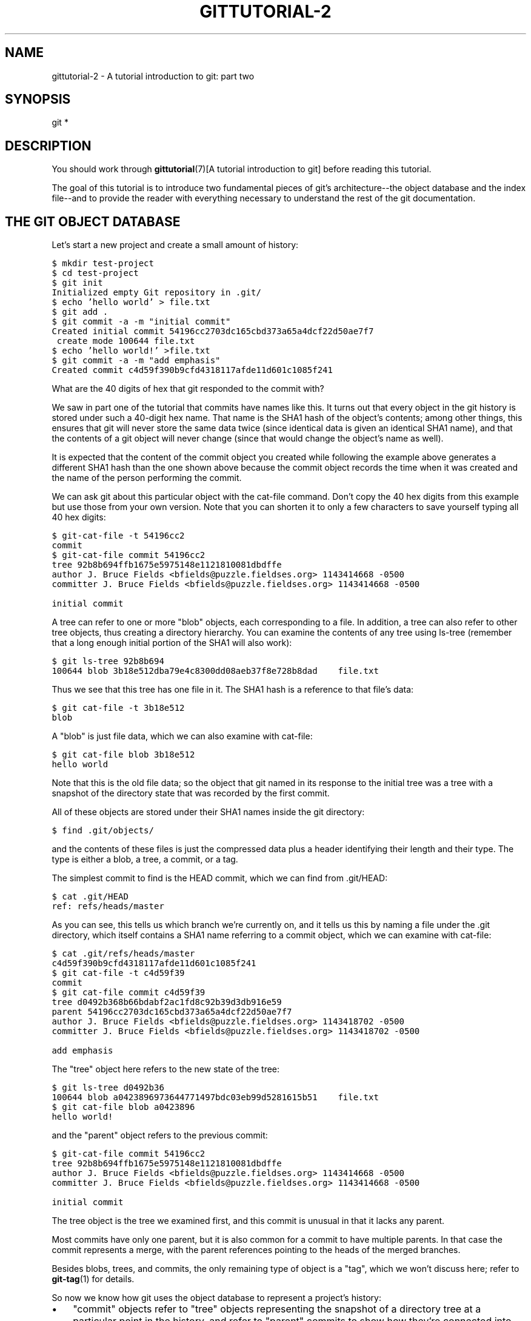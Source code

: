 .\" ** You probably do not want to edit this file directly **
.\" It was generated using the DocBook XSL Stylesheets (version 1.69.1).
.\" Instead of manually editing it, you probably should edit the DocBook XML
.\" source for it and then use the DocBook XSL Stylesheets to regenerate it.
.TH "GITTUTORIAL\-2" "7" "06/08/2008" "Git 1.5.6.rc2" "Git Manual"
.\" disable hyphenation
.nh
.\" disable justification (adjust text to left margin only)
.ad l
.SH "NAME"
gittutorial\-2 \- A tutorial introduction to git: part two
.SH "SYNOPSIS"
git *
.SH "DESCRIPTION"
You should work through \fBgittutorial\fR(7)[A tutorial introduction to git] before reading this tutorial.

The goal of this tutorial is to introduce two fundamental pieces of git's architecture\-\-the object database and the index file\-\-and to provide the reader with everything necessary to understand the rest of the git documentation.
.SH "THE GIT OBJECT DATABASE"
Let's start a new project and create a small amount of history:
.sp
.nf
.ft C
$ mkdir test\-project
$ cd test\-project
$ git init
Initialized empty Git repository in .git/
$ echo 'hello world' > file.txt
$ git add .
$ git commit \-a \-m "initial commit"
Created initial commit 54196cc2703dc165cbd373a65a4dcf22d50ae7f7
 create mode 100644 file.txt
$ echo 'hello world!' >file.txt
$ git commit \-a \-m "add emphasis"
Created commit c4d59f390b9cfd4318117afde11d601c1085f241
.ft

.fi
What are the 40 digits of hex that git responded to the commit with?

We saw in part one of the tutorial that commits have names like this. It turns out that every object in the git history is stored under such a 40\-digit hex name. That name is the SHA1 hash of the object's contents; among other things, this ensures that git will never store the same data twice (since identical data is given an identical SHA1 name), and that the contents of a git object will never change (since that would change the object's name as well).

It is expected that the content of the commit object you created while following the example above generates a different SHA1 hash than the one shown above because the commit object records the time when it was created and the name of the person performing the commit.

We can ask git about this particular object with the cat\-file command. Don't copy the 40 hex digits from this example but use those from your own version. Note that you can shorten it to only a few characters to save yourself typing all 40 hex digits:
.sp
.nf
.ft C
$ git\-cat\-file \-t 54196cc2
commit
$ git\-cat\-file commit 54196cc2
tree 92b8b694ffb1675e5975148e1121810081dbdffe
author J. Bruce Fields <bfields@puzzle.fieldses.org> 1143414668 \-0500
committer J. Bruce Fields <bfields@puzzle.fieldses.org> 1143414668 \-0500

initial commit
.ft

.fi
A tree can refer to one or more "blob" objects, each corresponding to a file. In addition, a tree can also refer to other tree objects, thus creating a directory hierarchy. You can examine the contents of any tree using ls\-tree (remember that a long enough initial portion of the SHA1 will also work):
.sp
.nf
.ft C
$ git ls\-tree 92b8b694
100644 blob 3b18e512dba79e4c8300dd08aeb37f8e728b8dad    file.txt
.ft

.fi
Thus we see that this tree has one file in it. The SHA1 hash is a reference to that file's data:
.sp
.nf
.ft C
$ git cat\-file \-t 3b18e512
blob
.ft

.fi
A "blob" is just file data, which we can also examine with cat\-file:
.sp
.nf
.ft C
$ git cat\-file blob 3b18e512
hello world
.ft

.fi
Note that this is the old file data; so the object that git named in its response to the initial tree was a tree with a snapshot of the directory state that was recorded by the first commit.

All of these objects are stored under their SHA1 names inside the git directory:
.sp
.nf
.ft C
$ find .git/objects/
.git/objects/
.git/objects/pack
.git/objects/info
.git/objects/3b
.git/objects/3b/18e512dba79e4c8300dd08aeb37f8e728b8dad
.git/objects/92
.git/objects/92/b8b694ffb1675e5975148e1121810081dbdffe
.git/objects/54
.git/objects/54/196cc2703dc165cbd373a65a4dcf22d50ae7f7
.git/objects/a0
.git/objects/a0/423896973644771497bdc03eb99d5281615b51
.git/objects/d0
.git/objects/d0/492b368b66bdabf2ac1fd8c92b39d3db916e59
.git/objects/c4
.git/objects/c4/d59f390b9cfd4318117afde11d601c1085f241
.ft

.fi
and the contents of these files is just the compressed data plus a header identifying their length and their type. The type is either a blob, a tree, a commit, or a tag.

The simplest commit to find is the HEAD commit, which we can find from .git/HEAD:
.sp
.nf
.ft C
$ cat .git/HEAD
ref: refs/heads/master
.ft

.fi
As you can see, this tells us which branch we're currently on, and it tells us this by naming a file under the .git directory, which itself contains a SHA1 name referring to a commit object, which we can examine with cat\-file:
.sp
.nf
.ft C
$ cat .git/refs/heads/master
c4d59f390b9cfd4318117afde11d601c1085f241
$ git cat\-file \-t c4d59f39
commit
$ git cat\-file commit c4d59f39
tree d0492b368b66bdabf2ac1fd8c92b39d3db916e59
parent 54196cc2703dc165cbd373a65a4dcf22d50ae7f7
author J. Bruce Fields <bfields@puzzle.fieldses.org> 1143418702 \-0500
committer J. Bruce Fields <bfields@puzzle.fieldses.org> 1143418702 \-0500

add emphasis
.ft

.fi
The "tree" object here refers to the new state of the tree:
.sp
.nf
.ft C
$ git ls\-tree d0492b36
100644 blob a0423896973644771497bdc03eb99d5281615b51    file.txt
$ git cat\-file blob a0423896
hello world!
.ft

.fi
and the "parent" object refers to the previous commit:
.sp
.nf
.ft C
$ git\-cat\-file commit 54196cc2
tree 92b8b694ffb1675e5975148e1121810081dbdffe
author J. Bruce Fields <bfields@puzzle.fieldses.org> 1143414668 \-0500
committer J. Bruce Fields <bfields@puzzle.fieldses.org> 1143414668 \-0500

initial commit
.ft

.fi
The tree object is the tree we examined first, and this commit is unusual in that it lacks any parent.

Most commits have only one parent, but it is also common for a commit to have multiple parents. In that case the commit represents a merge, with the parent references pointing to the heads of the merged branches.

Besides blobs, trees, and commits, the only remaining type of object is a "tag", which we won't discuss here; refer to \fBgit\-tag\fR(1) for details.

So now we know how git uses the object database to represent a project's history:
.TP 3
\(bu
"commit" objects refer to "tree" objects representing the snapshot of a directory tree at a particular point in the history, and refer to "parent" commits to show how they're connected into the project history.
.TP
\(bu
"tree" objects represent the state of a single directory, associating directory names to "blob" objects containing file data and "tree" objects containing subdirectory information.
.TP
\(bu
"blob" objects contain file data without any other structure.
.TP
\(bu
References to commit objects at the head of each branch are stored in files under .git/refs/heads/.
.TP
\(bu
The name of the current branch is stored in .git/HEAD.

Note, by the way, that lots of commands take a tree as an argument. But as we can see above, a tree can be referred to in many different ways\-\-by the SHA1 name for that tree, by the name of a commit that refers to the tree, by the name of a branch whose head refers to that tree, etc.\-\-and most such commands can accept any of these names.

In command synopses, the word "tree\-ish" is sometimes used to designate such an argument.
.SH "THE INDEX FILE"
The primary tool we've been using to create commits is "git commit \-a", which creates a commit including every change you've made to your working tree. But what if you want to commit changes only to certain files? Or only certain changes to certain files?

If we look at the way commits are created under the cover, we'll see that there are more flexible ways creating commits.

Continuing with our test\-project, let's modify file.txt again:
.sp
.nf
.ft C
$ echo "hello world, again" >>file.txt
.ft

.fi
but this time instead of immediately making the commit, let's take an intermediate step, and ask for diffs along the way to keep track of what's happening:
.sp
.nf
.ft C
$ git diff
\-\-\- a/file.txt
+++ b/file.txt
@@ \-1 +1,2 @@
 hello world!
+hello world, again
$ git add file.txt
$ git diff
.ft

.fi
The last diff is empty, but no new commits have been made, and the head still doesn't contain the new line:
.sp
.nf
.ft C
$ git\-diff HEAD
diff \-\-git a/file.txt b/file.txt
index a042389..513feba 100644
\-\-\- a/file.txt
+++ b/file.txt
@@ \-1 +1,2 @@
 hello world!
+hello world, again
.ft

.fi
So "git diff" is comparing against something other than the head. The thing that it's comparing against is actually the index file, which is stored in .git/index in a binary format, but whose contents we can examine with ls\-files:
.sp
.nf
.ft C
$ git ls\-files \-\-stage
100644 513feba2e53ebbd2532419ded848ba19de88ba00 0       file.txt
$ git cat\-file \-t 513feba2
blob
$ git cat\-file blob 513feba2
hello world!
hello world, again
.ft

.fi
So what our "git add" did was store a new blob and then put a reference to it in the index file. If we modify the file again, we'll see that the new modifications are reflected in the "git\-diff" output:
.sp
.nf
.ft C
$ echo 'again?' >>file.txt
$ git diff
index 513feba..ba3da7b 100644
\-\-\- a/file.txt
+++ b/file.txt
@@ \-1,2 +1,3 @@
 hello world!
 hello world, again
+again?
.ft

.fi
With the right arguments, git diff can also show us the difference between the working directory and the last commit, or between the index and the last commit:
.sp
.nf
.ft C
$ git diff HEAD
diff \-\-git a/file.txt b/file.txt
index a042389..ba3da7b 100644
\-\-\- a/file.txt
+++ b/file.txt
@@ \-1 +1,3 @@
 hello world!
+hello world, again
+again?
$ git diff \-\-cached
diff \-\-git a/file.txt b/file.txt
index a042389..513feba 100644
\-\-\- a/file.txt
+++ b/file.txt
@@ \-1 +1,2 @@
 hello world!
+hello world, again
.ft

.fi
At any time, we can create a new commit using "git commit" (without the \-a option), and verify that the state committed only includes the changes stored in the index file, not the additional change that is still only in our working tree:
.sp
.nf
.ft C
$ git commit \-m "repeat"
$ git diff HEAD
diff \-\-git a/file.txt b/file.txt
index 513feba..ba3da7b 100644
\-\-\- a/file.txt
+++ b/file.txt
@@ \-1,2 +1,3 @@
 hello world!
 hello world, again
+again?
.ft

.fi
So by default "git commit" uses the index to create the commit, not the working tree; the \-a option to commit tells it to first update the index with all changes in the working tree.

Finally, it's worth looking at the effect of "git add" on the index file:
.sp
.nf
.ft C
$ echo "goodbye, world" >closing.txt
$ git add closing.txt
.ft

.fi
The effect of the "git add" was to add one entry to the index file:
.sp
.nf
.ft C
$ git ls\-files \-\-stage
100644 8b9743b20d4b15be3955fc8d5cd2b09cd2336138 0       closing.txt
100644 513feba2e53ebbd2532419ded848ba19de88ba00 0       file.txt
.ft

.fi
And, as you can see with cat\-file, this new entry refers to the current contents of the file:
.sp
.nf
.ft C
$ git cat\-file blob 8b9743b2
goodbye, world
.ft

.fi
The "status" command is a useful way to get a quick summary of the situation:
.sp
.nf
.ft C
$ git status
# On branch master
# Changes to be committed:
#   (use "git reset HEAD <file>..." to unstage)
#
#       new file: closing.txt
#
# Changed but not updated:
#   (use "git add <file>..." to update what will be committed)
#
#       modified: file.txt
#
.ft

.fi
Since the current state of closing.txt is cached in the index file, it is listed as "Changes to be committed". Since file.txt has changes in the working directory that aren't reflected in the index, it is marked "changed but not updated". At this point, running "git commit" would create a commit that added closing.txt (with its new contents), but that didn't modify file.txt.

Also, note that a bare "git diff" shows the changes to file.txt, but not the addition of closing.txt, because the version of closing.txt in the index file is identical to the one in the working directory.

In addition to being the staging area for new commits, the index file is also populated from the object database when checking out a branch, and is used to hold the trees involved in a merge operation. See the \fBgitcore\-tutorial\fR(7)[core tutorial] and the relevant man pages for details.
.SH "WHAT NEXT?"
At this point you should know everything necessary to read the man pages for any of the git commands; one good place to start would be with the commands mentioned in [1]\&\fIEveryday git\fR. You should be able to find any unknown jargon in the \fBgitglossary\fR(7)[Glossary].

The [2]\&\fIGit User's Manual\fR provides a more comprehensive introduction to git.

The \fBgitcvs\-migration\fR(7)[CVS migration] document explains how to import a CVS repository into git, and shows how to use git in a CVS\-like way.

For some interesting examples of git use, see the [3]\&\fIhowtos\fR.

For git developers, the \fBgitcore\-tutorial\fR(7)[Core tutorial] goes into detail on the lower\-level git mechanisms involved in, for example, creating a new commit.
.SH "SEE ALSO"
\fBgittutorial\fR(7), \fBgitcvs\-migration\fR(7), \fBgitcore\-tutorial\fR(7), \fBgitglossary\fR(7), [1]\&\fIEveryday git\fR, [2]\&\fIThe Git User's Manual\fR
.SH "GIT"
Part of the \fBgit\fR(1) suite.
.SH "REFERENCES"
.TP 3
1.\ Everyday git
\%everyday.html
.TP 3
2.\ Git User's Manual
\%user\-manual.html
.TP 3
3.\ howtos
\%howto\-index.html
